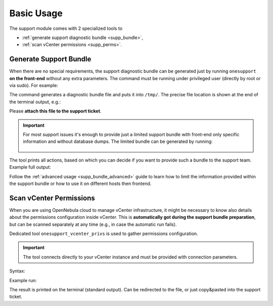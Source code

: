 ===========
Basic Usage
===========

The support module comes with 2 specialized tools to

- :ref:`generate support diagnostic bundle <supp_bundle>`,
- :ref:`scan vCenter permissions <supp_perms>`.

.. _supp_bundle:

Generate Support Bundle
=======================

When there are no special requirements, the support diagnostic bundle can be generated just by running ``onesupport`` **on the front-end** without any extra parameters. The command must be running under privileged user (directly by root or via sudo). For example:

.. prompt:: bash $ auto

    $ sudo onesupport

The command generates a diagnostic bundle file and puts it into ``/tmp/``. The precise file location is shown at the end of the terminal output, e.g.:

.. prompt:: bash # auto

    Diagnostic archive: /tmp/onesupport.HNpsTCQSb.tar.xz

Please **attach this file to the support ticket**.

.. important::

   For most support issues it's enough to provide just a limited support bundle with front-end only specific information and without database dumps. The limited bundle can be generated by running:

    .. prompt:: bash $ auto

        $ sudo onesupport frontend nodb

The tool prints all actions, based on which you can decide if you want to provide such a bundle to the support team. Example full output:

.. prompt:: bash $ auto

    $ sudo onesupport
        ___  _ __   ___
       / _ \| '_ \ / _ \
      | (_) | | | |  __/     OpenNebula Support Tool
       \___/|_| |_|\___|

     ------------------------------------------------------
     Group: all
     - with conf: true
     - with logs: true
     - with DB:   true

    Get OS distribution
    Get current user
    Get user "oneadmin"
    Get installed packages
    Get kernel version
    Get security settings
    Get memory/swap
    Get Ruby version and Gems
    Get CPU information
    Get system services
    Get process list
    Get kernel runtime parameters (sysctl)
    Get mounts
    Detect web server
    Get OpenNebula version
    Get OpenNebula running processes
    Detect changes in OpenNebula packages
    Get OpenNebula database information
    Get OpenNebula hosts
    Get OpenNebula logs
    Get system logs
    Dump OpenNebula database
    Get OpenNebula configuration
    Get OpenNebula remotes
    Dump OpenNebula objects
      - hosts
      - vnets
      - datastores
      - clusters
      - images
      - templates
      - ACLs
      - VDCs
      - OneFlow templates
    Dump OpenNebula instance objects
      - VMs
      - OneFlow instances
    Get web server configuration
    Inspecting the OpenNebula hosts
      - KVM host localhost (oneadmin with oneadmin's key)
    [localhost] Get OS distribution
    [localhost] Get current user
    [localhost] Get user "oneadmin"
    [localhost] Get installed packages
    [localhost] Get kernel version
    [localhost] Get security settings
    [localhost] Get memory/swap
    [localhost] Get Ruby version and Gems
    [localhost] Get CPU information
    [localhost] Get system services
    [localhost] Get process list
    [localhost] Get kernel runtime parameters (sysctl)
    [localhost] Get mounts
    [localhost] Get IP/bridge runtime config.
    [localhost] Get firewall config
    [localhost] Get Open vSwitch runtime config.
    [localhost] Detect libvirt
    [localhost] Get libvirt domains list
    [localhost] Get libvirt domains XML and screenshots
    [localhost] Get libvirt configuration
    [localhost] Get system logs

    Diagnostic archive: /tmp/onesupport.HNpsTCQSb.tar.xz

Follow the :ref:`advanced usage <supp_bundle_advanced>` guide to learn how to limit the information provided within the support bundle or how to use it on different hosts then frontend.

.. _supp_perms:

Scan vCenter Permissions
========================

When you are using OpenNebula cloud to manage vCenter infrastructure, it might be necessary to know also details about the permissions configuration inside vCenter. This is **automatically got during the support bundle preparation**, but can be scanned separately at any time (e.g., in case the automatic run fails).

Dedicated tool ``onesupport_vcenter_privs`` is used to gather permissions configuration.

.. important::

    The tool connects directly to your vCenter instance and must be provided with connection parameters.

Syntax:

.. prompt:: bash $ auto

    $ onesupport_vcenter_privs
    Usage: onesupport_vcenter_privs [arguments]

    Mandatory arguments:
      --host=name       .... vCenter hostname
      --user=name       .... vCenter login user name
      --password=text   .... vCenter password
      --check-user=name .... vCenter user for OpenNebula to check

Example run:

.. prompt:: bash $ auto

    $ onesupport_vcenter_privs --host=vcenter.localdomain \
        --user=administrator@vsphere.local --password=TopSecretPassword \
        --check-user=oneadmin@vsphere.local

The result is printed on the terminal (standard output). Can be redirected to the file, or just copy&pasted into the support ticket.
